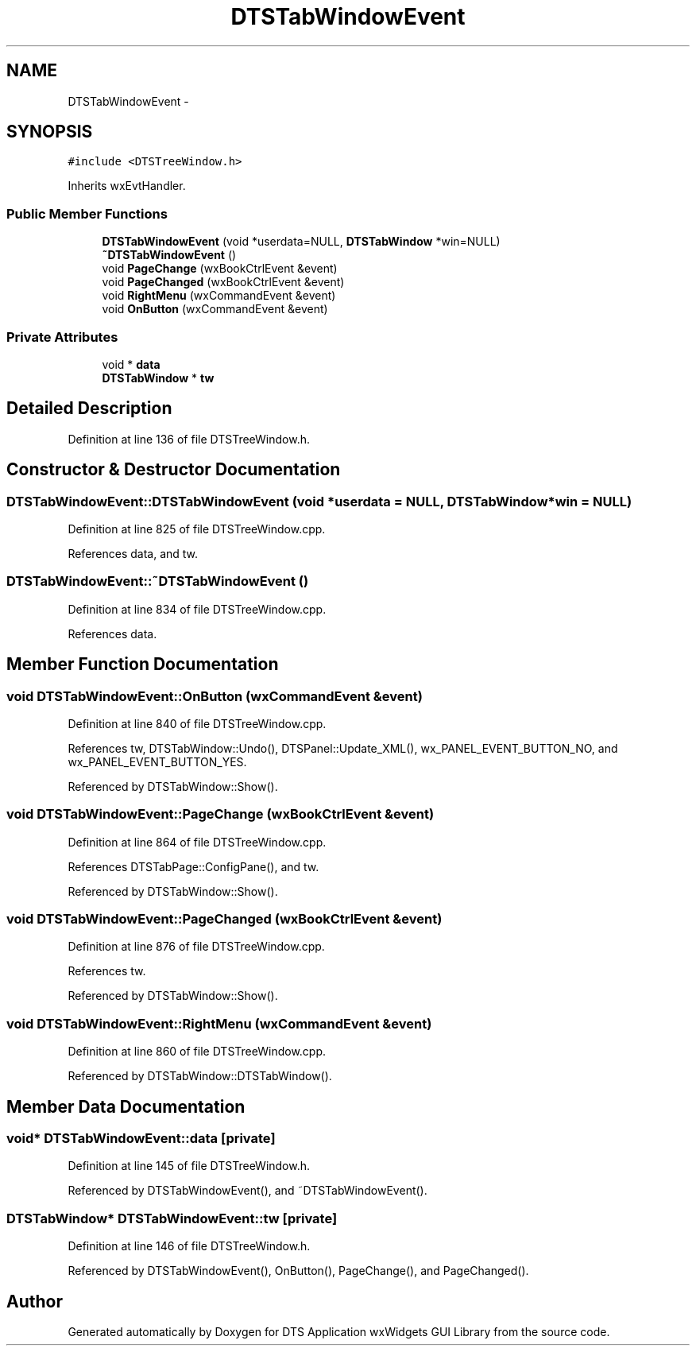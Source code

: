.TH "DTSTabWindowEvent" 3 "Fri Oct 11 2013" "Version 0.00" "DTS Application wxWidgets GUI Library" \" -*- nroff -*-
.ad l
.nh
.SH NAME
DTSTabWindowEvent \- 
.SH SYNOPSIS
.br
.PP
.PP
\fC#include <DTSTreeWindow\&.h>\fP
.PP
Inherits wxEvtHandler\&.
.SS "Public Member Functions"

.in +1c
.ti -1c
.RI "\fBDTSTabWindowEvent\fP (void *userdata=NULL, \fBDTSTabWindow\fP *win=NULL)"
.br
.ti -1c
.RI "\fB~DTSTabWindowEvent\fP ()"
.br
.ti -1c
.RI "void \fBPageChange\fP (wxBookCtrlEvent &event)"
.br
.ti -1c
.RI "void \fBPageChanged\fP (wxBookCtrlEvent &event)"
.br
.ti -1c
.RI "void \fBRightMenu\fP (wxCommandEvent &event)"
.br
.ti -1c
.RI "void \fBOnButton\fP (wxCommandEvent &event)"
.br
.in -1c
.SS "Private Attributes"

.in +1c
.ti -1c
.RI "void * \fBdata\fP"
.br
.ti -1c
.RI "\fBDTSTabWindow\fP * \fBtw\fP"
.br
.in -1c
.SH "Detailed Description"
.PP 
Definition at line 136 of file DTSTreeWindow\&.h\&.
.SH "Constructor & Destructor Documentation"
.PP 
.SS "DTSTabWindowEvent::DTSTabWindowEvent (void *userdata = \fCNULL\fP, \fBDTSTabWindow\fP *win = \fCNULL\fP)"

.PP
Definition at line 825 of file DTSTreeWindow\&.cpp\&.
.PP
References data, and tw\&.
.SS "DTSTabWindowEvent::~DTSTabWindowEvent ()"

.PP
Definition at line 834 of file DTSTreeWindow\&.cpp\&.
.PP
References data\&.
.SH "Member Function Documentation"
.PP 
.SS "void DTSTabWindowEvent::OnButton (wxCommandEvent &event)"

.PP
Definition at line 840 of file DTSTreeWindow\&.cpp\&.
.PP
References tw, DTSTabWindow::Undo(), DTSPanel::Update_XML(), wx_PANEL_EVENT_BUTTON_NO, and wx_PANEL_EVENT_BUTTON_YES\&.
.PP
Referenced by DTSTabWindow::Show()\&.
.SS "void DTSTabWindowEvent::PageChange (wxBookCtrlEvent &event)"

.PP
Definition at line 864 of file DTSTreeWindow\&.cpp\&.
.PP
References DTSTabPage::ConfigPane(), and tw\&.
.PP
Referenced by DTSTabWindow::Show()\&.
.SS "void DTSTabWindowEvent::PageChanged (wxBookCtrlEvent &event)"

.PP
Definition at line 876 of file DTSTreeWindow\&.cpp\&.
.PP
References tw\&.
.PP
Referenced by DTSTabWindow::Show()\&.
.SS "void DTSTabWindowEvent::RightMenu (wxCommandEvent &event)"

.PP
Definition at line 860 of file DTSTreeWindow\&.cpp\&.
.PP
Referenced by DTSTabWindow::DTSTabWindow()\&.
.SH "Member Data Documentation"
.PP 
.SS "void* DTSTabWindowEvent::data\fC [private]\fP"

.PP
Definition at line 145 of file DTSTreeWindow\&.h\&.
.PP
Referenced by DTSTabWindowEvent(), and ~DTSTabWindowEvent()\&.
.SS "\fBDTSTabWindow\fP* DTSTabWindowEvent::tw\fC [private]\fP"

.PP
Definition at line 146 of file DTSTreeWindow\&.h\&.
.PP
Referenced by DTSTabWindowEvent(), OnButton(), PageChange(), and PageChanged()\&.

.SH "Author"
.PP 
Generated automatically by Doxygen for DTS Application wxWidgets GUI Library from the source code\&.
